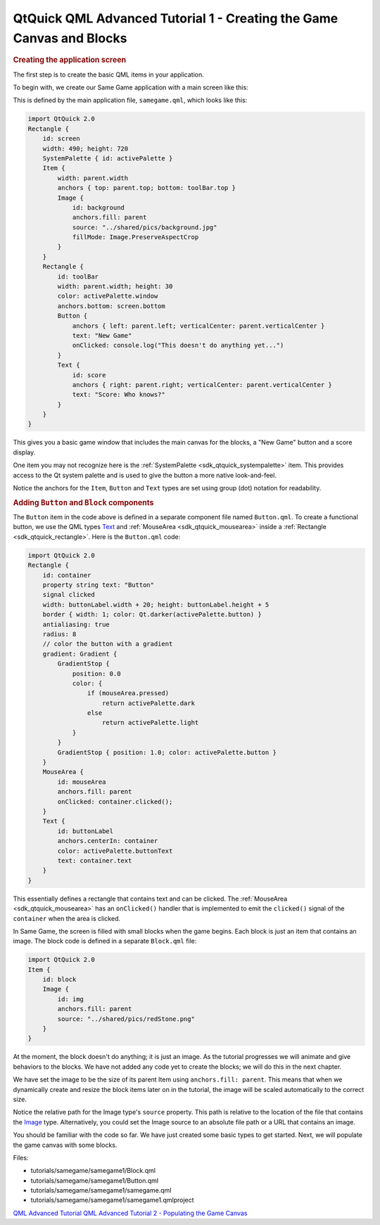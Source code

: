 .. _sdk_qtquick_qml_advanced_tutorial_1_-_creating_the_game_canvas_and_blocks:
QtQuick QML Advanced Tutorial 1 - Creating the Game Canvas and Blocks
=====================================================================



.. rubric:: Creating the application screen
   :name: creating-the-application-screen

The first step is to create the basic QML items in your application.

To begin with, we create our Same Game application with a main screen
like this:

|image0|

This is defined by the main application file, ``samegame.qml``, which
looks like this:

.. code:: qml

    import QtQuick 2.0
    Rectangle {
        id: screen
        width: 490; height: 720
        SystemPalette { id: activePalette }
        Item {
            width: parent.width
            anchors { top: parent.top; bottom: toolBar.top }
            Image {
                id: background
                anchors.fill: parent
                source: "../shared/pics/background.jpg"
                fillMode: Image.PreserveAspectCrop
            }
        }
        Rectangle {
            id: toolBar
            width: parent.width; height: 30
            color: activePalette.window
            anchors.bottom: screen.bottom
            Button {
                anchors { left: parent.left; verticalCenter: parent.verticalCenter }
                text: "New Game"
                onClicked: console.log("This doesn't do anything yet...")
            }
            Text {
                id: score
                anchors { right: parent.right; verticalCenter: parent.verticalCenter }
                text: "Score: Who knows?"
            }
        }
    }

This gives you a basic game window that includes the main canvas for the
blocks, a "New Game" button and a score display.

One item you may not recognize here is the
:ref:`SystemPalette <sdk_qtquick_systempalette>` item. This provides access
to the Qt system palette and is used to give the button a more native
look-and-feel.

Notice the anchors for the ``Item``, ``Button`` and ``Text`` types are
set using group (dot) notation for readability.

.. rubric:: Adding ``Button`` and ``Block`` components
   :name: adding-button-and-block-components

The ``Button`` item in the code above is defined in a separate component
file named ``Button.qml``. To create a functional button, we use the QML
types `Text </sdk/apps/qml/QtQuick/qtquick-releasenotes/#text>`_  and
:ref:`MouseArea <sdk_qtquick_mousearea>` inside a
:ref:`Rectangle <sdk_qtquick_rectangle>`. Here is the ``Button.qml`` code:

.. code:: qml

    import QtQuick 2.0
    Rectangle {
        id: container
        property string text: "Button"
        signal clicked
        width: buttonLabel.width + 20; height: buttonLabel.height + 5
        border { width: 1; color: Qt.darker(activePalette.button) }
        antialiasing: true
        radius: 8
        // color the button with a gradient
        gradient: Gradient {
            GradientStop {
                position: 0.0
                color: {
                    if (mouseArea.pressed)
                        return activePalette.dark
                    else
                        return activePalette.light
                }
            }
            GradientStop { position: 1.0; color: activePalette.button }
        }
        MouseArea {
            id: mouseArea
            anchors.fill: parent
            onClicked: container.clicked();
        }
        Text {
            id: buttonLabel
            anchors.centerIn: container
            color: activePalette.buttonText
            text: container.text
        }
    }

This essentially defines a rectangle that contains text and can be
clicked. The :ref:`MouseArea <sdk_qtquick_mousearea>` has an
``onClicked()`` handler that is implemented to emit the ``clicked()``
signal of the ``container`` when the area is clicked.

In Same Game, the screen is filled with small blocks when the game
begins. Each block is just an item that contains an image. The block
code is defined in a separate ``Block.qml`` file:

.. code:: qml

    import QtQuick 2.0
    Item {
        id: block
        Image {
            id: img
            anchors.fill: parent
            source: "../shared/pics/redStone.png"
        }
    }

At the moment, the block doesn't do anything; it is just an image. As
the tutorial progresses we will animate and give behaviors to the
blocks. We have not added any code yet to create the blocks; we will do
this in the next chapter.

We have set the image to be the size of its parent Item using
``anchors.fill: parent``. This means that when we dynamically create and
resize the block items later on in the tutorial, the image will be
scaled automatically to the correct size.

Notice the relative path for the Image type's ``source`` property. This
path is relative to the location of the file that contains the
`Image </sdk/apps/qml/QtQuick/imageelements/#image>`_  type.
Alternatively, you could set the Image source to an absolute file path
or a URL that contains an image.

You should be familiar with the code so far. We have just created some
basic types to get started. Next, we will populate the game canvas with
some blocks.

Files:

-  tutorials/samegame/samegame1/Block.qml
-  tutorials/samegame/samegame1/Button.qml
-  tutorials/samegame/samegame1/samegame.qml
-  tutorials/samegame/samegame1/samegame1.qmlproject

`QML Advanced Tutorial </sdk/apps/qml/QtQuick/qml-advtutorial/>`_  `QML
Advanced Tutorial 2 - Populating the Game
Canvas </sdk/apps/qml/QtQuick/tutorials-samegame-samegame2/>`_ 

.. |image0| image:: /media/sdk/apps/qml/qtquick-tutorials-samegame-samegame1-example/images/declarative-adv-tutorial1.png

